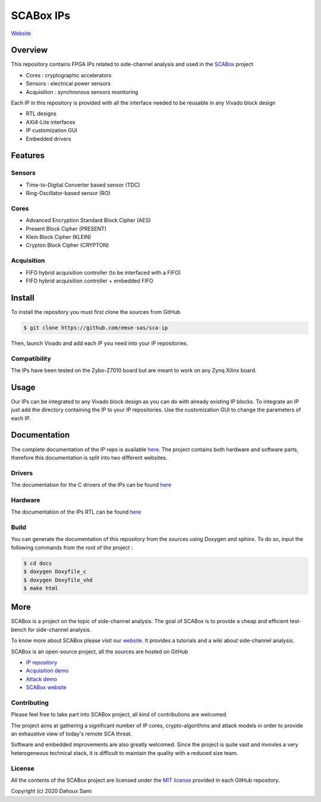 SCABox IPs
***************************************************************

.. image:: https://img.shields.io/github/license/samiBendou/sca-ip
    :target: https://choosealicense.com/licenses/mit/
    :alt: license

.. image:: https://img.shields.io/github/deployments/samiBendou/sca-ip/github-pages
    :target: https://emse-sas.github.io/sca-ip/
    :alt: pages

`Website <https://emse-sas.github.io/sca-ip/>`_

Overview
===============================================================

This repository contains FPGA IPs related to side-channel analysis and used in the 
`SCABox <https://emse-sas.github.io/sca_framework/>`_ project

- Cores : cryptographic accelerators
- Sensors : electrical power sensors
- Acquisition : synchronous sensors monitoring

Each IP in this repository is provided with all the interface needed to be reusable in any
Vivado block design 

- RTL designs
- AXI4-Lite interfaces
- IP customization GUI
- Embedded drivers

Features
===============================================================

Sensors
---------------------------------------------------------------

- Time-to-Digital Converter based sensor (TDC)
- Ring-Oscillator-based sensor (RO)

Cores
---------------------------------------------------------------

- Advanced Encryption Standard Block Cipher (AES) 
- Present Block Cipher (PRESENT)
- Klein Block Cipher (KLEIN)
- Crypton Block Cipher (CRYPTON)

Acquisition
---------------------------------------------------------------

- FIFO hybrid acquisition controller (to be interfaced with a FIFO)
- FIFO hybrid acquisition controller + embedded FIFO 

Install
===============================================================

To install the repository you must first clone the sources from GitHub

.. code-block:: shell

    $ git clone https://github.com/emse-sas/sca-ip
    
Then, launch Vivado and add each IP you need into your IP repositories.


Compatibility
---------------------------------------------------------------

The IPs have been tested on the Zybo-Z7010 board but are meant to work on any Zynq Xilinx board. 

Usage
===============================================================

Our IPs can be integrated to any Vivado block design as you can do with already existing IP blocks.
To integrate an IP just add the directory containing the IP to your IP repositories.
Use the customization GUI to change the parameters of each IP.

Documentation
===============================================================

The complete documentation of the IP repo is available `here <https://emse-sas.github.io/sca-ip/>`_.
The project contains both hardware and software parts, 
therefore this documentation is split into two different websites.

Drivers
---------------------------------------------------------------

The documentation for the C drivers of the IPs can be found `here <c/index.html>`_

Hardware
---------------------------------------------------------------

The documentation of the IPs RTL can be found `here <hdl/index.html>`_

Build
---------------------------------------------------------------

You can generate the documentation of this repository from the sources using Doxygen and sphinx.
To do so, input the following commands from the root of the project :

.. code-block:: shell

    $ cd docs
    $ doxygen Doxyfile_c
    $ doxygen Doxyfile_vhd
    $ make html

More
===============================================================

SCABox is a project on the topic of side-channel analysis.
The goal of SCABox is to provide a cheap and efficient test-bench for side-channel analysis.

To know more about SCABox please visit our `website <https://emse-sas.github.io/sca_framework/>`_.
It provides a tutorials and a wiki about side-channel analysis.

SCABox is an open-source project, all the sources are hosted on GitHub

- `IP repository <https://github.com/emse-sas/sca-ip/>`_
- `Acquisition demo <https://github.com/emse-sas/sca-demo-tdc-aes/>`_
- `Attack demo <https://github.com/emse-sas/sca-automation/>`_
- `SCABox website  <https://github.com/emse-sas/sca_framework/>`_

Contributing
---------------------------------------------------------------

Please feel free to take part into SCABox project, all kind of contributions are welcomed.

The project aims at gathering a significant number of IP cores, crypto-algorithms and attack models 
in order to provide an exhaustive view of today's remote SCA threat.

Software and embedded improvements are also greatly welcomed. Since the project is quite vast and invovles
a very heterogeneous technical stack, it is difficult to maintain the quality with a reduced size team.  

License
---------------------------------------------------------------

All the contents of the SCABox project are licensed under the `MIT license <https://choosealicense.com/licenses/mit/>`_ provided in each GitHub repository.

Copyright (c) 2020 Dahoux Sami
